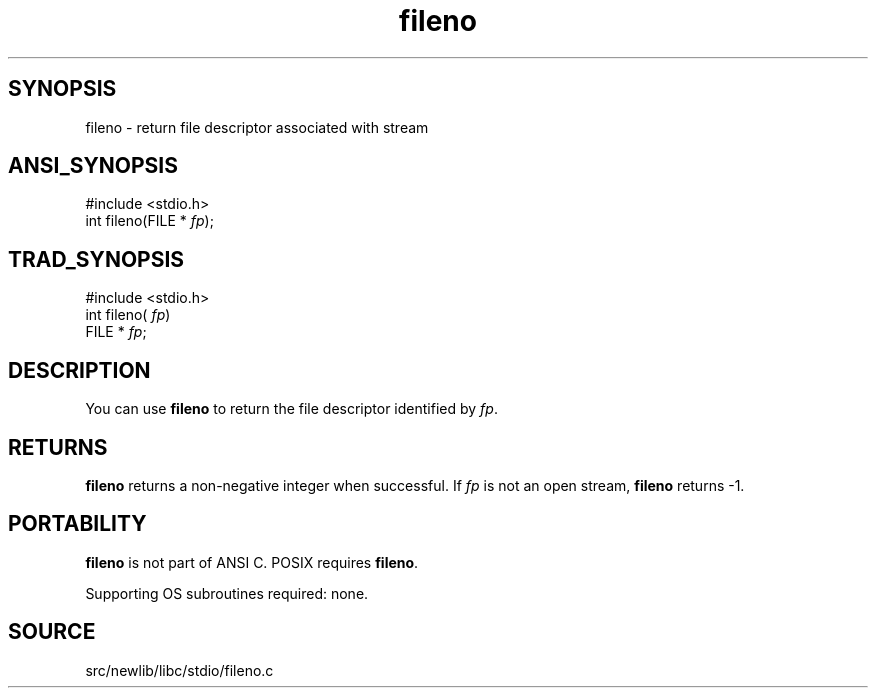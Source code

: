 .TH fileno 3 "" "" ""
.SH SYNOPSIS
fileno \- return file descriptor associated with stream
.SH ANSI_SYNOPSIS
#include <stdio.h>
.br
int fileno(FILE *
.IR fp );
.br
.SH TRAD_SYNOPSIS
#include <stdio.h>
.br
int fileno(
.IR fp )
.br
FILE *
.IR fp ;
.br
.SH DESCRIPTION
You can use 
.BR fileno 
to return the file descriptor identified by 
.IR fp .
.SH RETURNS
.BR fileno 
returns a non-negative integer when successful.
If 
.IR fp 
is not an open stream, 
.BR fileno 
returns -1.
.SH PORTABILITY
.BR fileno 
is not part of ANSI C.
POSIX requires 
.BR fileno .

Supporting OS subroutines required: none.
.SH SOURCE
src/newlib/libc/stdio/fileno.c
